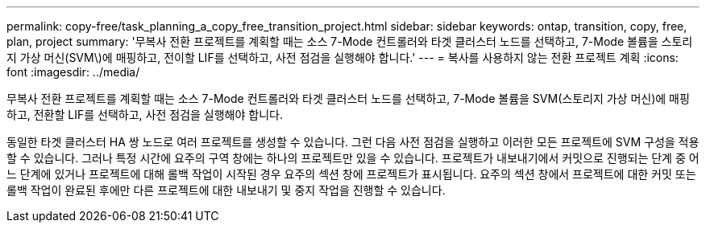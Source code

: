 ---
permalink: copy-free/task_planning_a_copy_free_transition_project.html 
sidebar: sidebar 
keywords: ontap, transition, copy, free, plan, project 
summary: '무복사 전환 프로젝트를 계획할 때는 소스 7-Mode 컨트롤러와 타겟 클러스터 노드를 선택하고, 7-Mode 볼륨을 스토리지 가상 머신(SVM\)에 매핑하고, 전이할 LIF를 선택하고, 사전 점검을 실행해야 합니다.' 
---
= 복사를 사용하지 않는 전환 프로젝트 계획
:icons: font
:imagesdir: ../media/


[role="lead"]
무복사 전환 프로젝트를 계획할 때는 소스 7-Mode 컨트롤러와 타겟 클러스터 노드를 선택하고, 7-Mode 볼륨을 SVM(스토리지 가상 머신)에 매핑하고, 전환할 LIF를 선택하고, 사전 점검을 실행해야 합니다.

동일한 타겟 클러스터 HA 쌍 노드로 여러 프로젝트를 생성할 수 있습니다. 그런 다음 사전 점검을 실행하고 이러한 모든 프로젝트에 SVM 구성을 적용할 수 있습니다. 그러나 특정 시간에 요주의 구역 창에는 하나의 프로젝트만 있을 수 있습니다. 프로젝트가 내보내기에서 커밋으로 진행되는 단계 중 어느 단계에 있거나 프로젝트에 대해 롤백 작업이 시작된 경우 요주의 섹션 창에 프로젝트가 표시됩니다. 요주의 섹션 창에서 프로젝트에 대한 커밋 또는 롤백 작업이 완료된 후에만 다른 프로젝트에 대한 내보내기 및 중지 작업을 진행할 수 있습니다.
